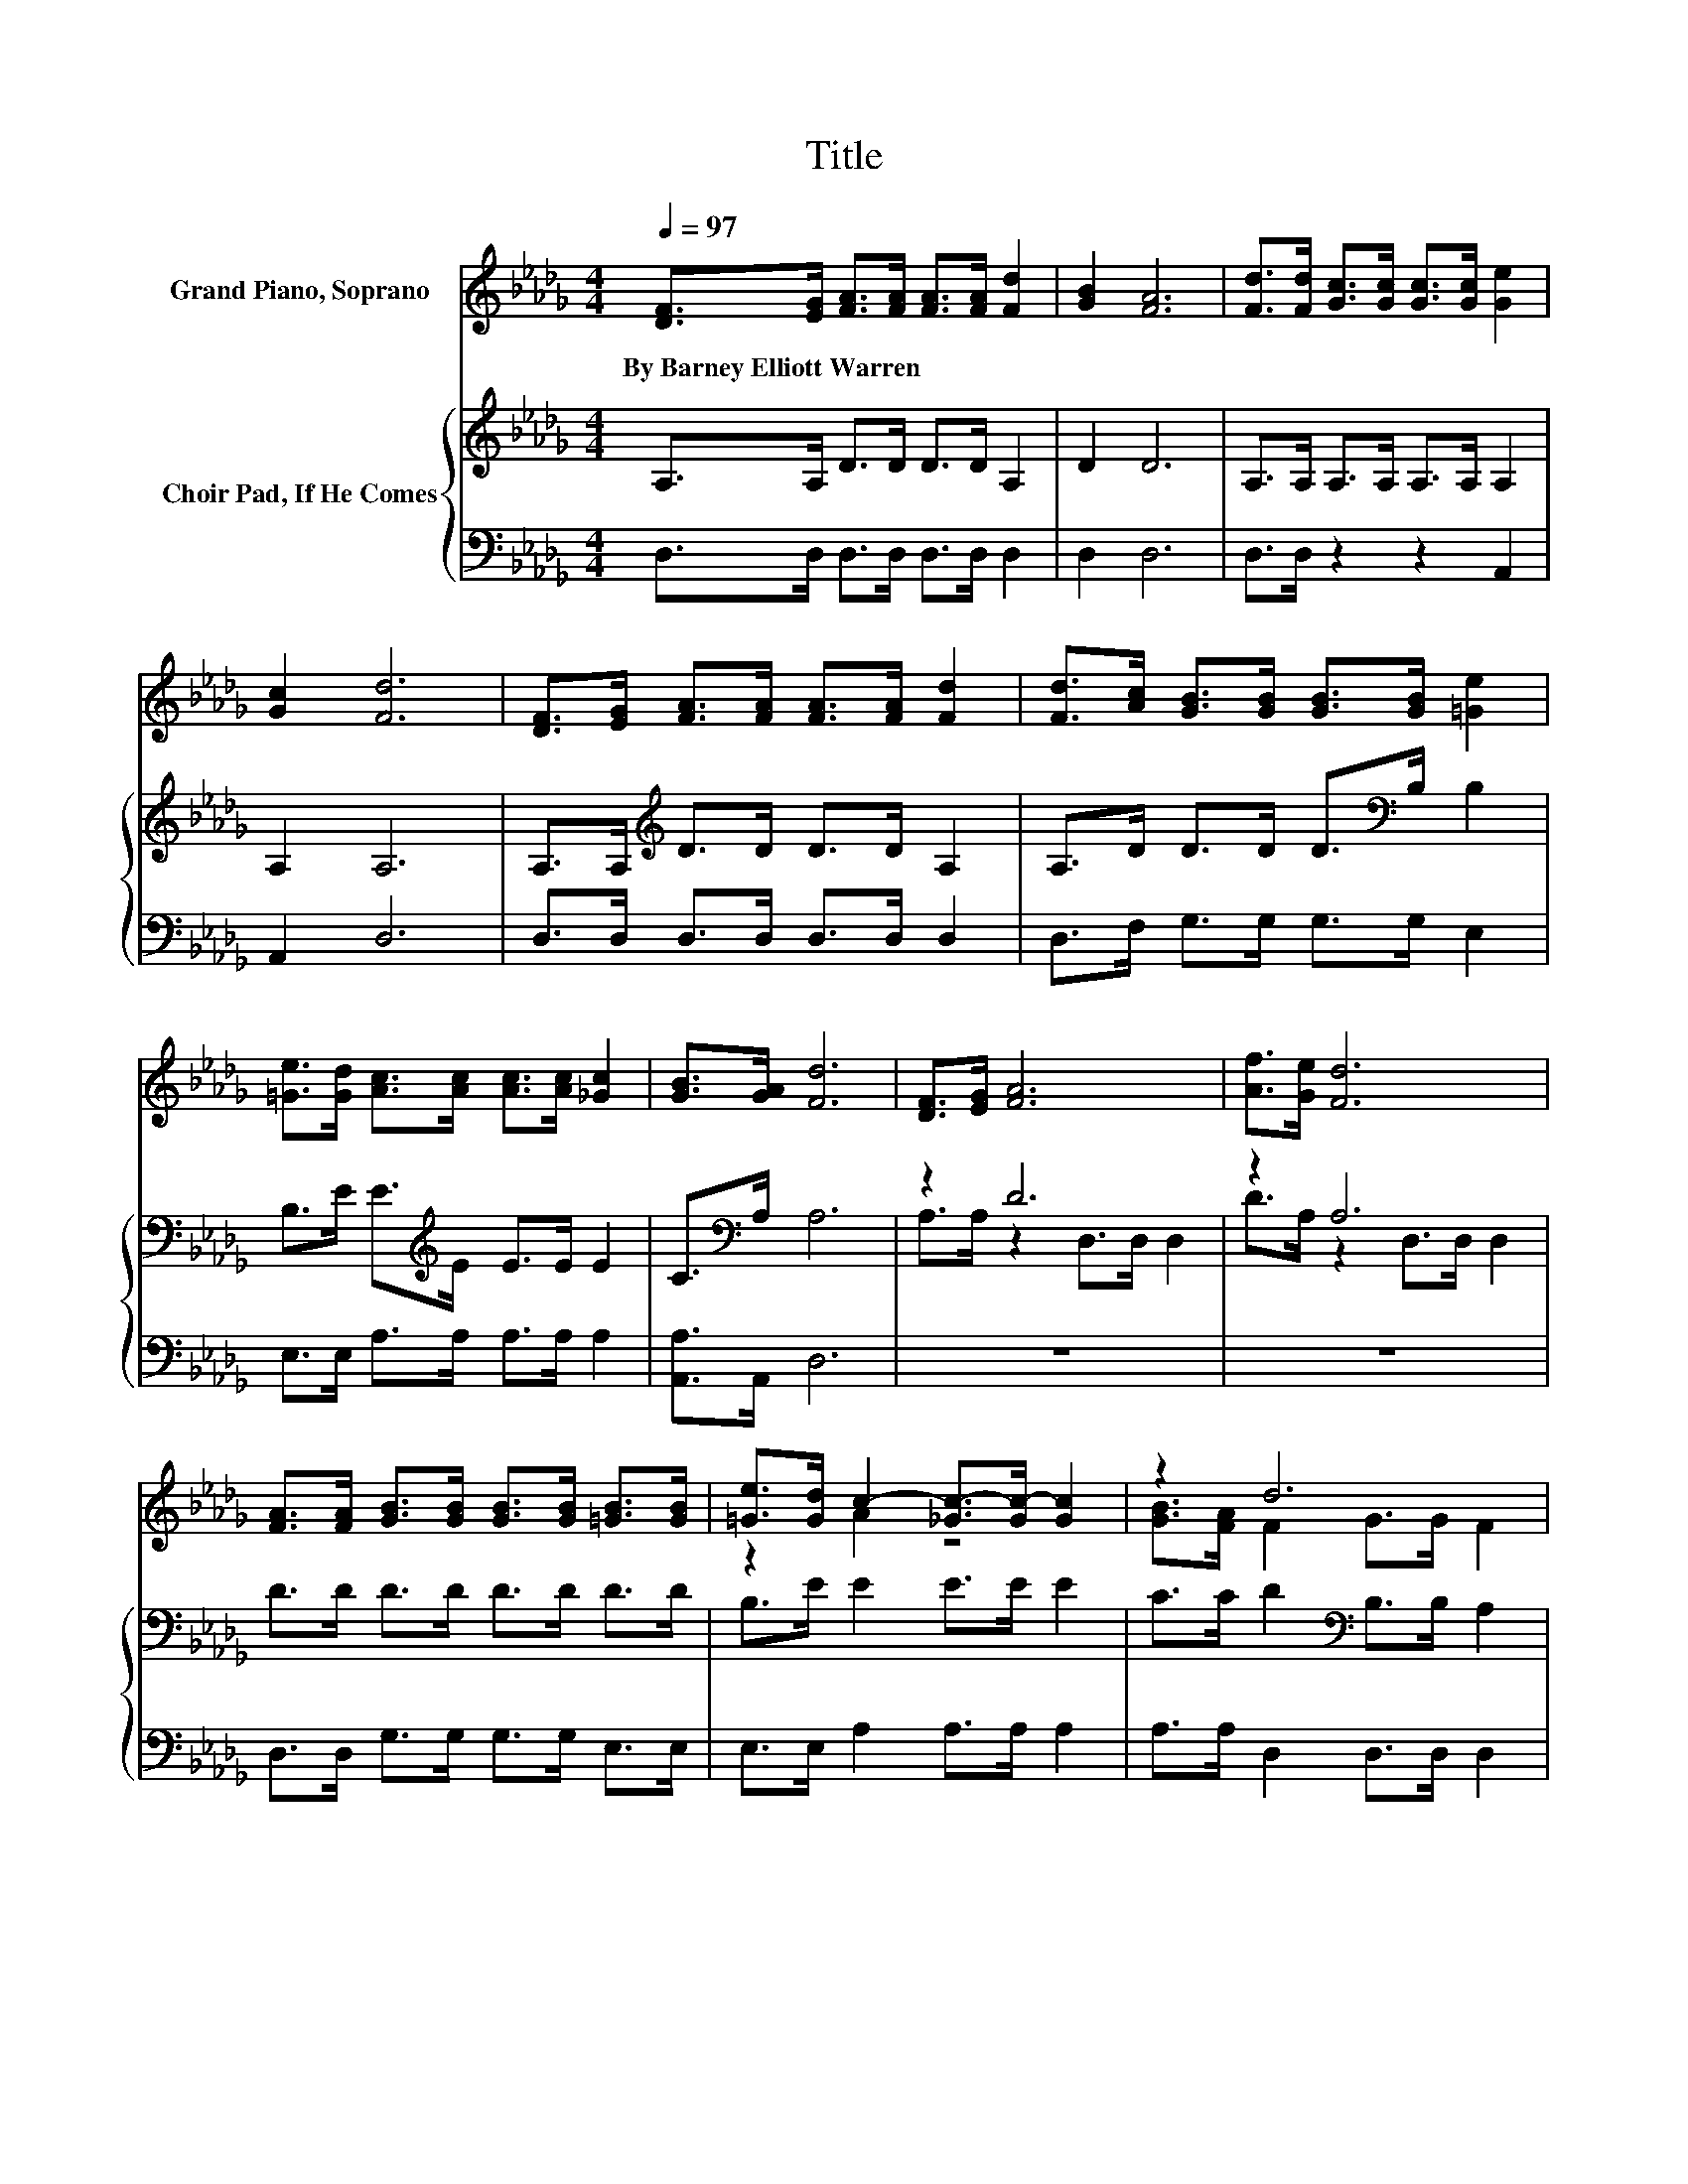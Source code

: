 X:1
T:Title
%%score ( 1 2 ) { ( 3 5 ) | 4 }
L:1/8
Q:1/4=97
M:4/4
K:Db
V:1 treble nm="Grand Piano, Soprano"
V:2 treble 
V:3 treble nm="Choir Pad, If He Comes"
V:5 treble 
V:4 bass 
V:1
 [DF]>[EG] [FA]>[FA] [FA]>[FA] [Fd]2 | [GB]2 [FA]6 | [Fd]>[Fd] [Gc]>[Gc] [Gc]>[Gc] [Ge]2 | %3
w: By~Barney~Elliott~Warren * * * * * *|||
 [Gc]2 [Fd]6 | [DF]>[EG] [FA]>[FA] [FA]>[FA] [Fd]2 | [Fd]>[Ac] [GB]>[GB] [GB]>[GB] [=Ge]2 | %6
w: |||
 [=Ge]>[Gd] [Ac]>[Ac] [Ac]>[Ac] [_Gc]2 | [GB]>[GA] [Fd]6 | [DF]>[EG] [FA]6 | [Af]>[Ge] [Fd]6 | %10
w: ||||
 [FA]>[FA] [GB]>[GB] [GB]>[GB] [=GB]>[GB] | [=Ge]>[Gd] c2- [_Gc-]>[Gc-] [Gc]2 | z2 d6 | %13
w: |||
 [FA]>[F=A] [GB]6 | [=Ge]>[Gd] [Ac]>[Ac] [Ac]>[Ac] [_GB]2 | z2 d6- | d6 z2 |] %17
w: ||||
V:2
 x8 | x8 | x8 | x8 | x8 | x8 | x8 | x8 | x8 | x8 | x8 | z2 A2 z4 | [GB]>[FA] F2 G>G F2 | x8 | x8 | %15
 [GA]2 F2 G2 F2- | F6 z2 |] %17
V:3
 A,>A, D>D D>D A,2 | D2 D6 | A,>A, A,>A, A,>A, A,2 | A,2 A,6 | A,>A,[K:treble] D>D D>D A,2 | %5
 A,>D D>D D>[K:bass]B, B,2 | B,>E E>[K:treble]E E>E E2 | C>[K:bass]A, A,6 | z2 D6 | z2 A,6 | %10
 D>D D>D D>D D>D | B,>E E2 E>E E2 | C>C D2[K:bass] B,>B, A,2 | z2 D6 | E>E E>E E>E C2 | %15
 C2 D2 B,2 A,2- | A,6 z2 |] %17
V:4
 D,>D, D,>D, D,>D, D,2 | D,2 D,6 | D,>D, z2 z2 A,,2 | A,,2 D,6 | D,>D, D,>D, D,>D, D,2 | %5
 D,>F, G,>G, G,>G, E,2 | E,>E, A,>A, A,>A, A,2 | [A,,A,]>A,, D,6 | z8 | z8 | %10
 D,>D, G,>G, G,>G, E,>E, | E,>E, A,2 A,>A, A,2 | A,>A, D,2 D,>D, D,2 | z8 | E,>E, A,>A, A,>A, A,2 | %15
 [A,,A,]2 D,6- | D,6 z2 |] %17
V:5
 x8 | x8 | x8 | x8 | x2[K:treble] x6 | x11/2[K:bass] x5/2 | x7/2[K:treble] x9/2 | %7
 x3/2[K:bass] x13/2 | A,>A, z2 D,>D, D,2 | D>A, z2 D,>D, D,2 | x8 | x8 | x4[K:bass] x4 | %13
 D>D z2 G,>G, G,2 | x8 | x8 | x8 |] %17

